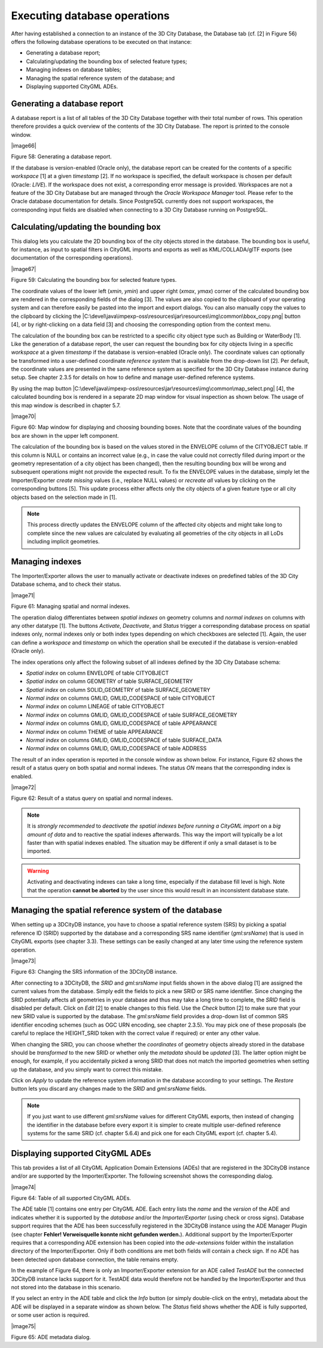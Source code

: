 Executing database operations
~~~~~~~~~~~~~~~~~~~~~~~~~~~~~

After having established a connection to an instance of the 3D City
Database, the Database tab (cf. [2] in Figure 56) offers the following
database operations to be executed on that instance:

-  Generating a database report;

-  Calculating/updating the bounding box of selected feature types;

-  Managing indexes on database tables;

-  Managing the spatial reference system of the database; and

-  Displaying supported CityGML ADEs.


.. _db-report:

Generating a database report
^^^^^^^^^^^^^^^^^^^^^^^^^^^^

A database report is a list of all tables of the 3D City Database
together with their total number of rows. This operation therefore
provides a quick overview of the contents of the 3D City Database.
The report is printed to the console window.

|image66|

Figure 58: Generating a database report.

If the database is version-enabled (Oracle only), the database report
can be created for the contents of a specific *workspace* [1] at a given
*timestamp* [2]. If no workspace is specified, the default workspace is
chosen per default (Oracle: *LIVE*). If the workspace does not exist, a
corresponding error message is provided. Workspaces are not a feature of
the 3D City Database but are managed through the *Oracle Workspace
Manager* tool. Please refer to the Oracle database documentation for
details. Since PostgreSQL currently does not support workspaces, the
corresponding input fields are disabled when connecting to a 3D City
Database running on PostgreSQL.


.. _get-bbox:

Calculating/updating the bounding box
^^^^^^^^^^^^^^^^^^^^^^^^^^^^^^^^^^^^^

This dialog lets you calculate the 2D bounding box of the city objects
stored in the database. The bounding box is useful, for instance, as
input to spatial filters in CityGML imports and exports as well as 
KML/COLLADA/glTF exports (see documentation of the corresponding
operations).

|image67|

Figure 59: Calculating the bounding box for selected feature types.

The coordinate values of the lower left (*x\ min*, *y\ min*) and upper
right (*x\ max*, *y\ max*) corner of the calculated bounding box are
rendered in the corresponding fields of the dialog [3]. The values are
also copied to the clipboard of your operating system and can therefore
easily be pasted into the import and export dialogs. You can also
manually copy the values to the clipboard by clicking the
|C:\devel\java\impexp-oss\resources\jar\resources\img\common\bbox_copy.png|
button [4], or by right-clicking on a data field [3] and choosing the
corresponding option from the context menu.

The calculation of the bounding box can be restricted to a specific city
object type such as Building or WaterBody [1]. Like the generation of a
database report, the user can request the bounding box for city objects
living in a specific *workspace* at a given *timestamp* if the database
is version-enabled (Oracle only). The coordinate values can optionally
be transformed into a user-defined coordinate *reference system* that is
available from the drop-down list [2]. Per default, the coordinate
values are presented in the same reference system as specified for the
3D City Database instance during setup. See chapter 2.3.5 for details on
how to define and manage user-defined reference systems.

By using the map button
|C:\devel\java\impexp-oss\resources\jar\resources\img\common\map_select.png|
[4], the calculated bounding box is rendered in a separate 2D map window
for visual inspection as shown below. The usage of this map window is
described in chapter 5.7.

|image70|

Figure 60: Map window for displaying and choosing bounding boxes. Note
that the coordinate values of the bounding box are shown in the upper
left component.

The calculation of the bounding box is based on the values stored in the
ENVELOPE column of the CITYOBJECT table. If this column is NULL or
contains an incorrect value (e.g., in case the value could not correctly
filled during import or the geometry representation of a city object has
been changed), then the resulting bounding box will be wrong and
subsequent operations might not provide the expected result. To fix the
ENVELOPE values in the database, simply let the Importer/Exporter
*create missing* values (i.e., replace NULL values) or *recreate all*
values by clicking on the corresponding buttons [5]. This update process
either affects only the city objects of a given feature type or all city
objects based on the selection made in [1].

.. note::
   This process directly updates the ENVELOPE column of the
   affected city objects and might take long to complete since the new
   values are calculated by evaluating all geometries of the city objects
   in all LoDs including implicit geometries.


.. _db-index:

Managing indexes
^^^^^^^^^^^^^^^^

The Importer/Exporter allows the user to manually activate or deactivate
indexes on predefined tables of the 3D City Database schema, and to
check their status.

|image71|

Figure 61: Managing spatial and normal indexes.

The operation dialog differentiates between *spatial indexes* on
geometry columns and *normal indexes* on columns with any other datatype
[1]. The buttons *Activate*, *Deactivate*, and *Status* trigger a
corresponding database process on spatial indexes only, normal indexes
only or both index types depending on which checkboxes are selected [1].
Again, the user can define a *workspace* and *timestamp* on which the
operation shall be executed if the database is version-enabled (Oracle
only).

The index operations only affect the following subset of all indexes
defined by the 3D City Database schema:

-  *Spatial index* on column ENVELOPE of table CITYOBJECT

-  *Spatial index* on column GEOMETRY of table SURFACE_GEOMETRY

-  *Spatial index* on column SOLID_GEOMETRY of table SURFACE_GEOMETRY

-  *Normal index* on columns GMLID, GMLID_CODESPACE of table CITYOBJECT

-  *Normal index* on column LINEAGE of table CITYOBJECT

-  *Normal index* on columns GMLID, GMLID_CODESPACE of table
   SURFACE_GEOMETRY

-  *Normal index* on columns GMLID, GMLID_CODESPACE of table APPEARANCE

-  *Normal index* on column THEME of table APPEARANCE

-  *Normal index* on columns GMLID, GMLID_CODESPACE of table
   SURFACE_DATA

-  *Normal index* on columns GMLID, GMLID_CODESPACE of table ADDRESS

The result of an index operation is reported in the console window as
shown below. For instance, Figure 62 shows the result of a status query
on both spatial and normal indexes. The status *ON* means that the
corresponding index is enabled.

|image72|

Figure 62: Result of a status query on spatial and normal indexes.

.. note::
   It is *strongly recommended* to *deactivate the spatial indexes
   before running a CityGML import* on a *big amount of data* and to
   reactive the spatial indexes afterwards. This way the import will
   typically be a lot faster than with spatial indexes enabled. The
   situation may be different if only a small dataset is to be imported.

.. warning::
   Activating and deactivating indexes can take a long time,
   especially if the database fill level is high. Note that the operation
   **cannot be aborted** by the user since this would result in an
   inconsistent database state.


.. _cange-crs:

Managing the spatial reference system of the database
^^^^^^^^^^^^^^^^^^^^^^^^^^^^^^^^^^^^^^^^^^^^^^^^^^^^^

When setting up a 3DCityDB instance, you have to choose a spatial
reference system (SRS) by picking a spatial reference ID (SRID)
supported by the database and a corresponding SRS name identifier
(*gml:srsName*) that is used in CityGML exports (see chapter 3.3).
These settings can be easily changed at any later time using the
reference system operation.

|image73|

Figure 63: Changing the SRS information of the 3DCityDB instance.

After connecting to a 3DCityDB, the *SRID* and *gml:srsName* input
fields shown in the above dialog [1] are assigned the current values
from the database. Simply edit the fields to pick a new SRID or SRS name
identifier. Since changing the SRID potentially affects all geometries
in your database and thus may take a long time to complete, the *SRID*
field is disabled per default. Click on *Edit* [2] to enable changes to
this field. Use the *Check* button [2] to make sure that your new SRID
value is supported by the database. The *gml:srsName* field provides a
drop-down list of common SRS identifier encoding schemes (such as OGC
URN encoding, see chapter 2.3.5). You may pick one of these proposals
(be careful to replace the HEIGHT_SRID token with the correct value if
required) or enter any other value.

When changing the SRID, you can choose whether the *coordinates* of
geometry objects already stored in the database should be *transformed*
to the new SRID or whether only the *metadata* should be *updated* [3].
The latter option might be enough, for example, if you accidentally
picked a wrong SRID that does not match the imported geometries when
setting up the database, and you simply want to correct this mistake.

Click on *Apply* to update the reference system information in the
database according to your settings. The *Restore* button lets you
discard any changes made to the *SRID* and *gml:srsName* fields.

.. note::
   If you just want to use different *gml:srsName* values for
   different CityGML exports, then instead of changing the identifier in
   the database before every export it is simpler to create multiple
   user-defined reference systems for the same SRID (cf. chapter 5.6.4) and
   pick one for each CityGML export (cf. chapter 5.4).


.. _ade-list:

Displaying supported CityGML ADEs
^^^^^^^^^^^^^^^^^^^^^^^^^^^^^^^^^

This tab provides a list of all CityGML Application Domain Extensions
(ADEs) that are registered in the 3DCityDB instance and/or are
supported by the Importer/Exporter. The following screenshot shows the
corresponding dialog.

|image74|

Figure 64: Table of all supported CityGML ADEs.

The ADE table [1] contains one entry per CityGML ADE. Each entry lists
the *name* and the *version* of the ADE and indicates whether it is
supported by the *database* and/or the *Importer/Exporter* (using check
or cross signs). Database support requires that the ADE has been
successfully registered in the 3DCityDB instance using the ADE Manager
Plugin (see chapter **Fehler! Verweisquelle konnte nicht gefunden
werden.**). Additional support by the Importer/Exporter requires that a
corresponding ADE extension has been copied into the *ade-extensions*
folder within the installation directory of the Importer/Exporter. Only
if both conditions are met both fields will contain a check sign. If no
ADE has been detected upon database connection, the table remains empty.

In the example of Figure 64, there is only an Importer/Exporter
extension for an ADE called *TestADE* but the connected 3DCityDB
instance lacks support for it. TestADE data would therefore not be
handled by the Importer/Exporter and thus not stored into the database
in this scenario.

If you select an entry in the ADE table and click the *Info* button (or
simply double-click on the entry), metadata about the ADE will be
displayed in a separate window as shown below. The *Status* field shows
whether the ADE is fully supported, or some user action is required.

|image75|

Figure 65: ADE metadata dialog.
